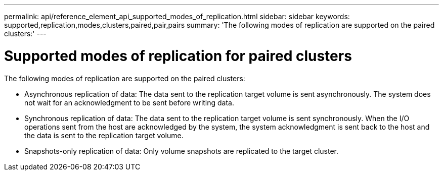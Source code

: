 ---
permalink: api/reference_element_api_supported_modes_of_replication.html
sidebar: sidebar
keywords: supported,replication,modes,clusters,paired,pair,pairs
summary: 'The following modes of replication are supported on the paired clusters:'
---

= Supported modes of replication for paired clusters
:icons: font
:imagesdir: ../media/

[.lead]
The following modes of replication are supported on the paired clusters:

* Asynchronous replication of data: The data sent to the replication target volume is sent asynchronously. The system does not wait for an acknowledgment to be sent before writing data.
* Synchronous replication of data: The data sent to the replication target volume is sent synchronously. When the I/O operations sent from the host are acknowledged by the system, the system acknowledgment is sent back to the host and the data is sent to the replication target volume.
* Snapshots-only replication of data: Only volume snapshots are replicated to the target cluster.
